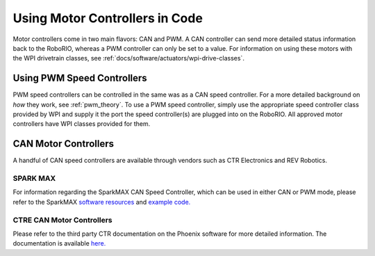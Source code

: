 .. _using-speed-controllers:

Using Motor Controllers in Code
================================
Motor controllers come in two main flavors: CAN and PWM. A
CAN controller can send more detailed status information
back to the RoboRIO, whereas a PWM controller can only be
set to a value. For information on using these motors with
the WPI drivetrain classes, see :ref:`docs/software/actuators/wpi-drive-classes`.

Using PWM Speed Controllers
---------------------------
PWM speed controllers can be controlled in the same was as a CAN speed controller.
For a more detailed background on *how* they work, see
:ref:`pwm_theory`. To use a PWM speed controller, simply use the
appropriate
speed controller class provided by WPI
and supply it the port the speed controller(s) are plugged into on the RoboRIO.
All approved motor controllers have WPI classes provided for them.

.. tabs::

   .. code-tab:: java

      Spark spark = new Spark(
         // The RIO PWM port this is connected to
         0
      );

      spark.set(
         // the output of the motor, between -1 and 1
         -0.75
      );

      VictorSP victor = new VictorSP(
         // The RIO PWM port this is connected to
         0
      );

      victor.set(
         // the output of the motor, between -1 and 1
         0.6
      );

   .. code-tab:: c++

      // idk c++


CAN Motor Controllers
---------------------
A handful of CAN speed controllers are available through vendors such as CTR Electronics
and REV Robotics.

SPARK MAX
^^^^^^^^^
For information regarding the SparkMAX CAN Speed Controller, which can be
used in either CAN or PWM mode, please refer to the SparkMAX `software resources <http://www.revrobotics.com/sparkmax-software/>`_
and `example code. <https://github.com/REVrobotics/SPARK-MAX-Examples>`_

CTRE CAN Motor Controllers
^^^^^^^^^^^^^^^^^^^^^^^^^^
Please refer to the third party CTR documentation on the
Phoenix software for more detailed information. The documentation
is available `here. <https://phoenix-documentation.readthedocs.io/en/latest/>`_
